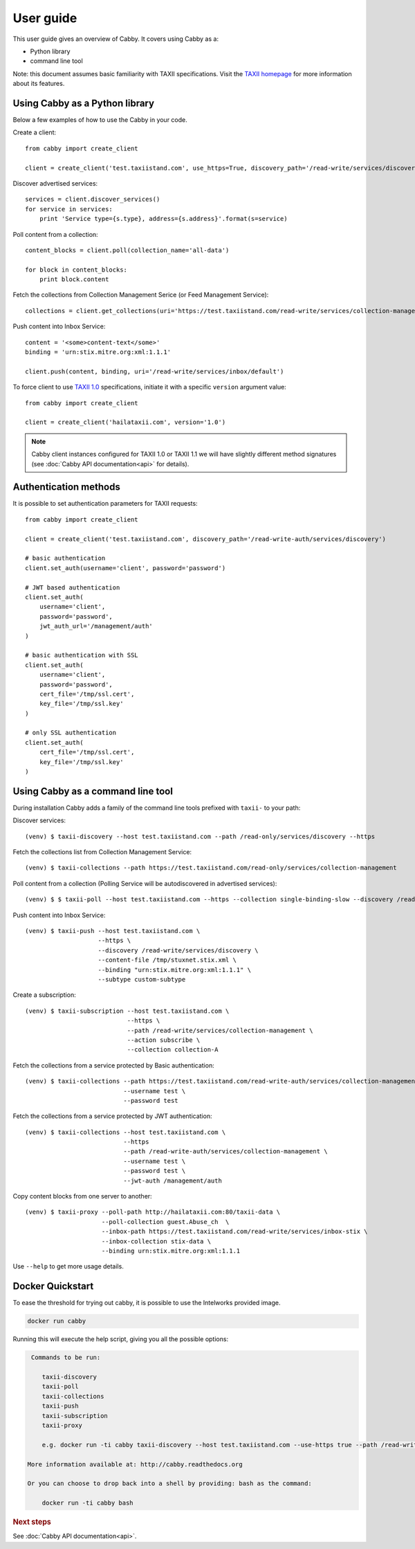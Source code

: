 ==========
User guide
==========

This user guide gives an overview of Cabby. It covers using Cabby as a:

* Python library
* command line tool

Note: this document assumes basic familiarity with TAXII specifications. Visit the `TAXII
homepage`_ for more information about its features.

.. _`TAXII homepage`: http://taxii.mitre.org/


Using Cabby as a Python library
===============================

Below a few examples of how to use the Cabby in your code.

Create a client::

  from cabby import create_client

  client = create_client('test.taxiistand.com', use_https=True, discovery_path='/read-write/services/discovery')

Discover advertised services::

  services = client.discover_services()
  for service in services:
      print 'Service type={s.type}, address={s.address}'.format(s=service)

Poll content from a collection::

  content_blocks = client.poll(collection_name='all-data')

  for block in content_blocks:
      print block.content

Fetch the collections from Collection Management Serice (or Feed Management Service)::

  collections = client.get_collections(uri='https://test.taxiistand.com/read-write/services/collection-management')

Push content into Inbox Service::

  content = '<some>content-text</some>'
  binding = 'urn:stix.mitre.org:xml:1.1.1'

  client.push(content, binding, uri='/read-write/services/inbox/default')

To force client to use `TAXII 1.0 <taxii.mitre.org/specifications/version1.0/TAXII_Services_Specification.pdf>`_ specifications, initiate it with a specific ``version`` argument value::

  from cabby import create_client

  client = create_client('hailataxii.com', version='1.0')

.. note::
  Cabby client instances configured for TAXII 1.0 or TAXII 1.1 we will have slightly different method signatures (see :doc:`Cabby API documentation<api>` for details).


Authentication methods
======================
It is possible to set authentication parameters for TAXII requests::

  from cabby import create_client

  client = create_client('test.taxiistand.com', discovery_path='/read-write-auth/services/discovery')

  # basic authentication
  client.set_auth(username='client', password='password')

  # JWT based authentication
  client.set_auth(
      username='client',
      password='password',
      jwt_auth_url='/management/auth'
  )

  # basic authentication with SSL
  client.set_auth(
      username='client',
      password='password',
      cert_file='/tmp/ssl.cert',
      key_file='/tmp/ssl.key'
  )

  # only SSL authentication
  client.set_auth(
      cert_file='/tmp/ssl.cert',
      key_file='/tmp/ssl.key'
  )


Using Cabby as a command line tool
==================================

During installation Cabby adds a family of the command line tools prefixed with ``taxii-`` to your path:

.. highlight:: shell

Discover services::

  (venv) $ taxii-discovery --host test.taxiistand.com --path /read-only/services/discovery --https

Fetch the collections list from Collection Management Service::

  (venv) $ taxii-collections --path https://test.taxiistand.com/read-only/services/collection-management

Poll content from a collection (Polling Service will be autodiscovered in advertised services)::

  (venv) $ $ taxii-poll --host test.taxiistand.com --https --collection single-binding-slow --discovery /read-only/services/discovery

Push content into Inbox Service::

  (venv) $ taxii-push --host test.taxiistand.com \
                      --https \
                      --discovery /read-write/services/discovery \
                      --content-file /tmp/stuxnet.stix.xml \
                      --binding "urn:stix.mitre.org:xml:1.1.1" \
                      --subtype custom-subtype

Create a subscription::

  (venv) $ taxii-subscription --host test.taxiistand.com \
                              --https \
                              --path /read-write/services/collection-management \
                              --action subscribe \
                              --collection collection-A

Fetch the collections from a service protected by Basic authentication::

  (venv) $ taxii-collections --path https://test.taxiistand.com/read-write-auth/services/collection-management \
                             --username test \
                             --password test

Fetch the collections from a service protected by JWT authentication::

  (venv) $ taxii-collections --host test.taxiistand.com \
                             --https
                             --path /read-write-auth/services/collection-management \
                             --username test \
                             --password test \
                             --jwt-auth /management/auth

Copy content blocks from one server to another::

  (venv) $ taxii-proxy --poll-path http://hailataxii.com:80/taxii-data \
                       --poll-collection guest.Abuse_ch  \
                       --inbox-path https://test.taxiistand.com/read-write/services/inbox-stix \
                       --inbox-collection stix-data \
                       --binding urn:stix.mitre.org:xml:1.1.1

Use ``--help`` to get more usage details.

Docker Quickstart
=================

To ease the threshold for trying out cabby, it is possible to use the Intelworks provided image.

.. code-block:: shell

    docker run cabby

Running this will execute the help script, giving you all the possible options:

.. code-block:: text

     Commands to be run:

        taxii-discovery
        taxii-poll
        taxii-collections
        taxii-push
        taxii-subscription
        taxii-proxy

        e.g. docker run -ti cabby taxii-discovery --host test.taxiistand.com --use-https true --path /read-write/services/discovery

    More information available at: http://cabby.readthedocs.org

    Or you can choose to drop back into a shell by providing: bash as the command:

        docker run -ti cabby bash


.. rubric:: Next steps

See :doc:`Cabby API documentation<api>`.

.. vim: set spell spelllang=en:
